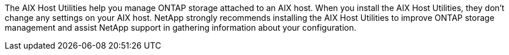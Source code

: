The AIX Host Utilities help you manage ONTAP storage attached to an AIX host. When you install the AIX Host Utilities, they don't change any settings on your AIX host. NetApp strongly recommends installing the AIX Host Utilities to improve ONTAP storage management and assist NetApp support in gathering information about your configuration.